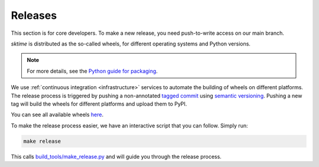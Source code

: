 .. _release:

Releases
========

This section is for core developers. To make a new release, you need
push-to-write access on our main branch.

`sktime` is distributed as the so-called wheels, for
different operating systems and Python versions.

.. note::

   For more details, see the `Python guide for packaging <https://packaging.python.org/guides/>`__.


We use :ref:`continuous integration <infrastructure>` services to automate the building of wheels on different platforms.
The release process is triggered by pushing a non-annotated `tagged
commit <https://git-scm.com/book/en/v2/Git-Basics-Tagging>`__ using
`semantic versioning <https://semver.org>`__.
Pushing a new tag will build the wheels for different platforms and upload them to PyPI.

You can see all available wheels `here <https://pypi.org/simple/sktime/>`__.

To make the release process easier, we have an interactive script that
you can follow. Simply run:

.. code:: bash

   make release

This calls
`build_tools/make_release.py <https://github.com/alan-turing-institute/sktime/blob/main/build_tools/make_release.py>`__
and will guide you through the release process.
